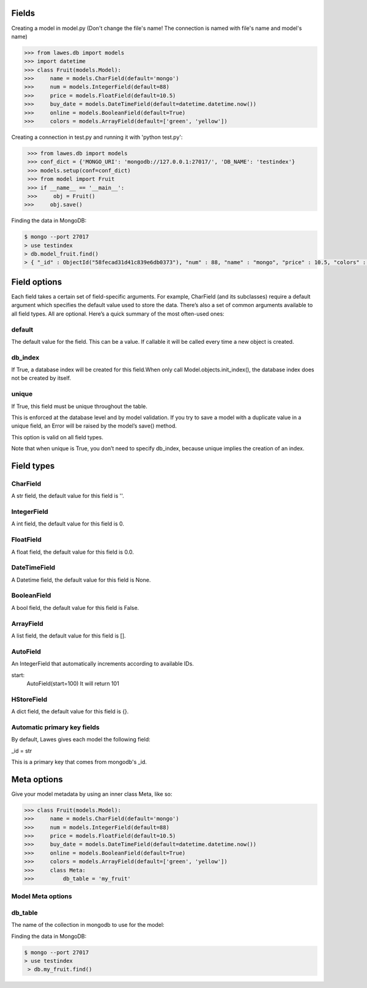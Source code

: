 .. _fields:

Fields
=====

Creating a model in model.py (Don't change the file's name! The connection is named with file's name and model's name)

.. code-block:: python

    >>> from lawes.db import models
    >>> import datetime
    >>> class Fruit(models.Model):
    >>>     name = models.CharField(default='mongo')
    >>>     num = models.IntegerField(default=88)
    >>>     price = models.FloatField(default=10.5)
    >>>     buy_date = models.DateTimeField(default=datetime.datetime.now())
    >>>     online = models.BooleanField(default=True)
    >>>     colors = models.ArrayField(default=['green', 'yellow'])

Creating a connection in test.py and running it with 'python test.py': 

.. code-block:: python

    >>> from lawes.db import models
    >>> conf_dict = {'MONGO_URI': 'mongodb://127.0.0.1:27017/', 'DB_NAME': 'testindex'}
    >>> models.setup(conf=conf_dict)
    >>> from model import Fruit
    >>> if __name__ == '__main__':
    >>>     obj = Fruit()
   >>>     obj.save()

Finding the data in MongoDB:
    
.. code-block:: sh

    $ mongo --port 27017
    > use testindex
    > db.model_fruit.find()
    > { "_id" : ObjectId("58fecad31d41c839e6db0373"), "num" : 88, "name" : "mongo", "price" : 10.5, "colors" : [  "green",  "yellow" ], "buy_date" : ISODate("2017-04-25T12:04:35.673Z"), "online" : true }


.. _field_options:

Field options
=====

Each field takes a certain set of field-specific arguments. For example, CharField (and its subclasses) require a default argument which specifies the default value used to store the data.
There’s also a set of common arguments available to all field types. All are optional. Here’s a quick summary of the most often-used ones:

default
--------------------------------------
The default value for the field. This can be a value. If callable it will be called every time a new object is created.

db_index
--------------------------------------
If True, a database index will be created for this field.When only call Model.objects.init_index(), the database index does not be created by itself.

unique
--------------------------------------
If True, this field must be unique throughout the table.

This is enforced at the database level and by model validation. If you try to save a model with a duplicate value in a unique field, an Error will be raised by the model’s save() method.

This option is valid on all field types.

Note that when unique is True, you don’t need to specify db_index, because unique implies the creation of an index.

.. _field_type:

Field types
=====

CharField
--------------------------------------
A str field, the default value for this field is ''.

IntegerField
--------------------------------------
A int field, the default value for this field is 0.

FloatField
--------------------------------------
A float field, the default value for this field is 0.0.

DateTimeField
--------------------------------------
A Datetime field, the default value for this field is None.

BooleanField
--------------------------------------
A bool field, the default value for this field is False.

ArrayField
--------------------------------------
A list field, the default value for this field is [].

AutoField
--------------------------------------
An IntegerField that automatically increments according to available IDs.

start:
    AutoField(start=100)
    It will return 101

HStoreField
--------------------------------------
A dict field, the default value for this field is {}.

Automatic primary key fields
--------------------------------------
By default, Lawes gives each model the following field:

_id = str

This is a primary key that comes from mongodb's _id.

.. _meta_options:

Meta options
=====
Give your model metadata by using an inner class Meta, like so:

.. code-block:: python

    >>> class Fruit(models.Model):
    >>>     name = models.CharField(default='mongo')
    >>>     num = models.IntegerField(default=88)
    >>>     price = models.FloatField(default=10.5)
    >>>     buy_date = models.DateTimeField(default=datetime.datetime.now())
    >>>     online = models.BooleanField(default=True)
    >>>     colors = models.ArrayField(default=['green', 'yellow'])
    >>>     class Meta:
    >>>         db_table = 'my_fruit'

Model Meta options
--------------------------------------

db_table
--------------------------------------
The name of the collection in mongodb to use for the model:

Finding the data in MongoDB:

.. code-block:: sh

    $ mongo --port 27017
    > use testindex
     > db.my_fruit.find()

